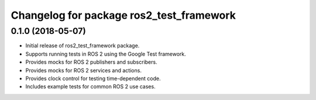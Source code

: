 ^^^^^^^^^^^^^^^^^^^^^^^^^^^^^^^^^^^^^^^^^
Changelog for package ros2_test_framework
^^^^^^^^^^^^^^^^^^^^^^^^^^^^^^^^^^^^^^^^^

0.1.0 (2018-05-07)
------------------
* Initial release of ros2_test_framework package.
* Supports running tests in ROS 2 using the Google Test framework.
* Provides mocks for ROS 2 publishers and subscribers.
* Provides mocks for ROS 2 services and actions.
* Provides clock control for testing time-dependent code.
* Includes example tests for common ROS 2 use cases.